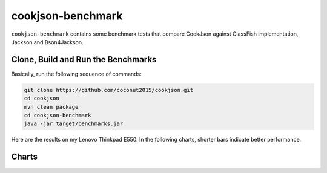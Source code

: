 .. raw:: html

    <script type="text/javascript" src="_static/echarts.min.js"></script>
	<script type="text/javascript" src="_static/vintage.js"></script>
	<script type="text/javascript">
		var options;
		var labelRight;
	</script>


cookjson-benchmark
==================

``cookjson-benchmark`` contains some benchmark tests that compare CookJson
against GlassFish implementation, Jackson and Bson4Jackson.

Clone, Build and Run the Benchmarks 
-----------------------------------

Basically, run the following sequence of commands:

.. code-block:: bash

	git clone https://github.com/coconut2015/cookjson.git
	cd cookjson
	mvn clean package
	cd cookjson-benchmark
	java -jar target/benchmarks.jar

Here are the results on my Lenovo Thinkpad E550. In the following charts,
shorter bars indicate better performance.

Charts
------

.. raw:: html

	<div id="benchmarkChart" style="width: 600px;height:300px;"></div>
	<script type="text/javascript">
		var benchmarkChart = echarts.init(document.getElementById('benchmarkChart'));
		options = {
			tooltip : {
				trigger: 'axis',
				axisPointer : {
					type : 'shadow'
				}
			},
			legend: {
				data:['CookJson','GlassFish','Jackson','JacksonNoncanonical']
			},
			grid: {
				left: '3%',
				right: '4%',
				bottom: '3%',
				containLabel: true
			},
			xAxis : [
				{
					type : 'category',
					data : ['JSON InputStream','Json Reader','Json Generator','BSON Input'],
					splitLine: {
						show : false
					},
					splitArea: {
						show : true
					}
				}
			],
			yAxis : [
				{
					type : 'value',
					name: "ms / op",
					splitLine: {
						show : false
					},
					splitArea: {
						show : false
					}
				}
			],
			series : [
				{
					name:'CookJson',
					type:'bar',
					data:[4.918, 6.415, 30.564, 8.568]
				},
				{
					name:'GlassFish',
					type:'bar',
					data:[13.992, 8.003, 30.223, ]
				},
				{
					name:'Jackson',
					type:'bar',
					data:[4.997, 7.326, 0, 13.845]
				},
				{
					name:'JacksonNoncanonical',
					type:'bar',
					data:[12.668, 7.263, 0, ]
				}
			]
		};
		benchmarkChart.setOption(options);
	</script>
